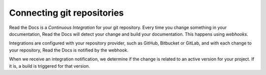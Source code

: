 Connecting git repositories
===========================

Read the Docs is a *Continuous Integration* for your git repository.
Every time you change something in your documentation, Read the Docs will detect your change and build your documentation.
This happens using *webhooks*.

Integrations are configured with your repository provider,
such as GitHub, Bitbucket or GitLab,
and with each change to your repository, Read the Docs is notified by the webhook.

When we receive an integration notification, we determine if the change is related to an active version for your project.
If it is, a build is triggered for that version.
